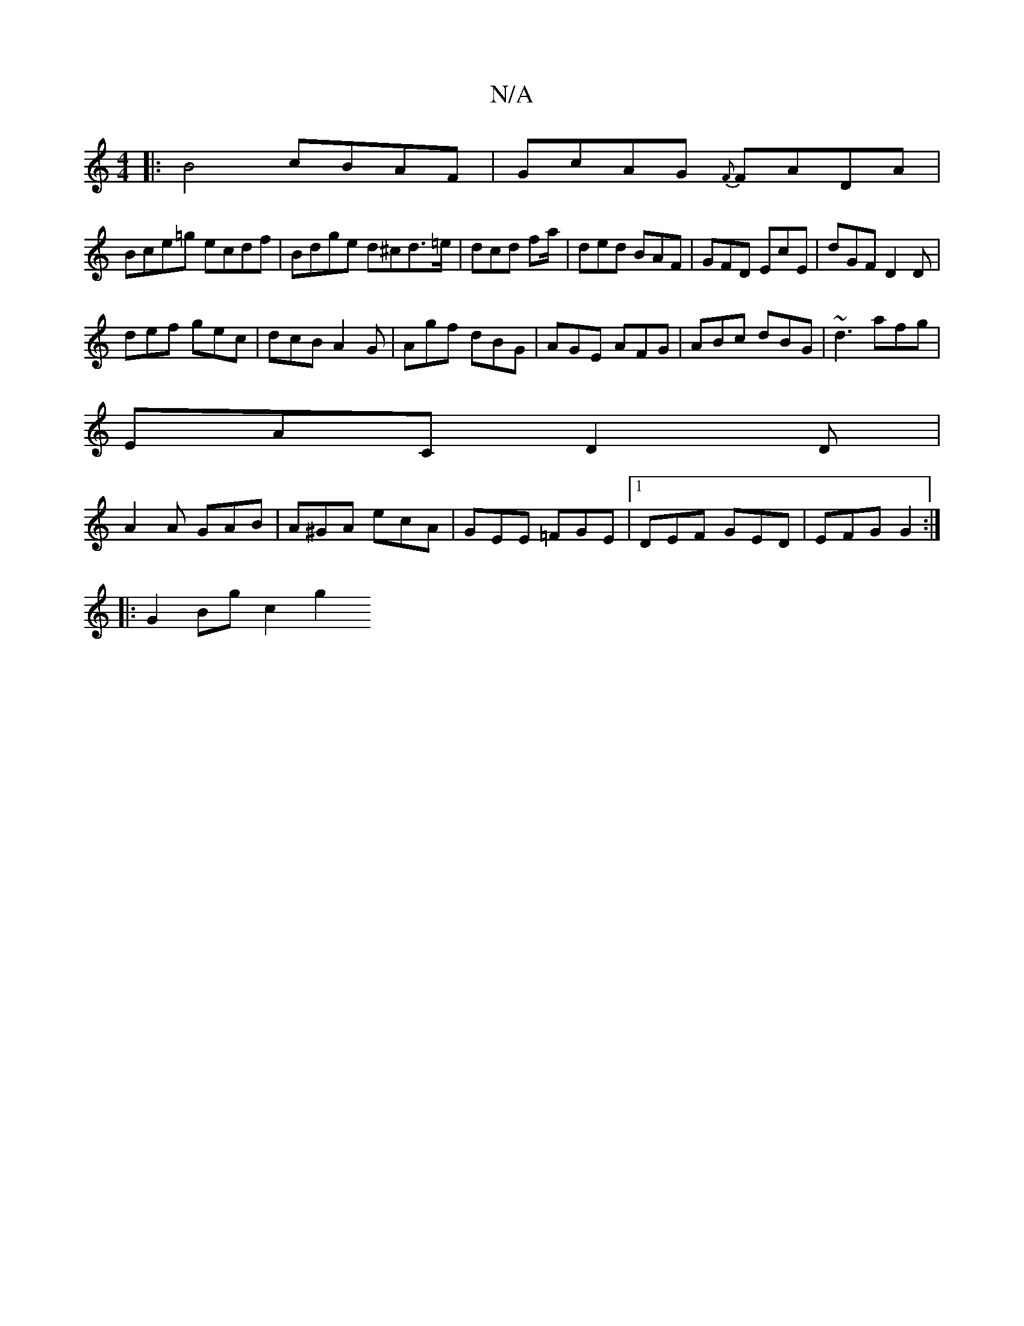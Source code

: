 X:1
T:N/A
M:4/4
R:N/A
K:Cmajor
|:B4 cBAF|GcAG {F}FADA|
Bce=g ecdf|Bdge d^cd>=e|dcd fa/|ded BAF|GFD EcE|dGF D2D|
def gec|dcB A2G|Agf dBG|AGE AFG|ABc dBG|~d3 afg|
EAC D2D|
A2 A GAB|A^GA ecA|GEE =FGE|1 DEF GED|EFG G2:|
[|: G2 Bg c2 g2